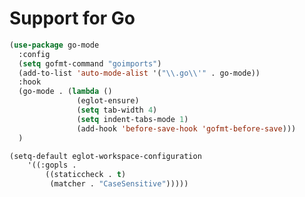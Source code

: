 * Support for Go

#+begin_src emacs-lisp
  (use-package go-mode
    :config
    (setq gofmt-command "goimports")
    (add-to-list 'auto-mode-alist '("\\.go\\'" . go-mode))
    :hook
    (go-mode . (lambda ()
                 (eglot-ensure)
                 (setq tab-width 4)
                 (setq indent-tabs-mode 1)
                 (add-hook 'before-save-hook 'gofmt-before-save)))
    )

  (setq-default eglot-workspace-configuration
      '((:gopls .
          ((staticcheck . t)
           (matcher . "CaseSensitive")))))

#+end_src

